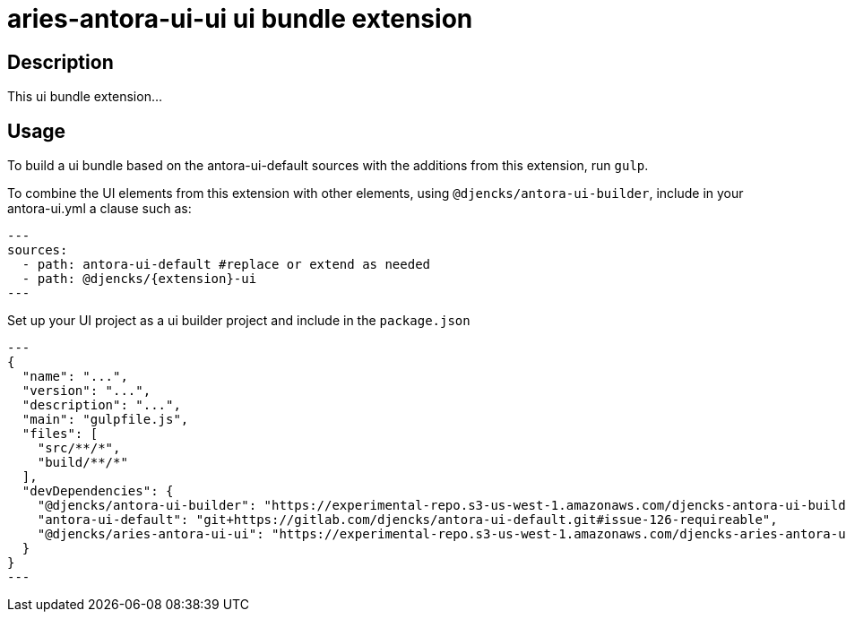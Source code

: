 = {extension}-ui ui bundle extension
:extension: aries-antora-ui
:extension-version: 0.0.1

== Description

This ui bundle extension...

== Usage

To build a ui bundle based on the antora-ui-default sources with the additions from this extension, run `gulp`.

To combine the UI elements from this extension with other elements, using `@djencks/antora-ui-builder`, include in your antora-ui.yml a clause such as:

[source,yml,subs="+attributes]
---
sources:
  - path: antora-ui-default #replace or extend as needed
  - path: @djencks/{extension}-ui
---

Set up your UI project as a ui builder project and include in the `package.json`

[source,json,subs="+attributes"]
---
{
  "name": "...",
  "version": "...",
  "description": "...",
  "main": "gulpfile.js",
  "files": [
    "src/**/*",
    "build/**/*"
  ],
  "devDependencies": {
    "@djencks/antora-ui-builder": "https://experimental-repo.s3-us-west-1.amazonaws.com/djencks-antora-ui-builder-v0.0.1.tgz",
    "antora-ui-default": "git+https://gitlab.com/djencks/antora-ui-default.git#issue-126-requireable",
    "@djencks/{extension}-ui": "https://experimental-repo.s3-us-west-1.amazonaws.com/djencks-{extension}-ui-v{extension-version}.tgz"
  }
}
---
